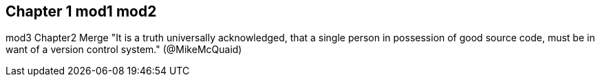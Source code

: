 == Chapter 1 mod1 mod2
mod3
Chapter2 Merge
"It is a truth universally acknowledged, that a single person in
possession of good source code, must be in want of a version control
system." (@MikeMcQuaid)
